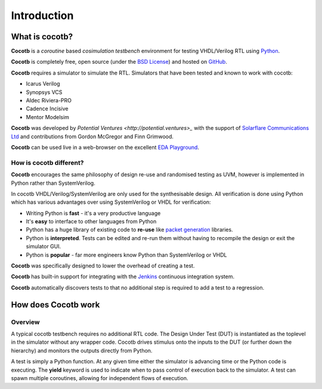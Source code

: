 ############
Introduction
############

What is cocotb?
===============

**Cocotb** is a *coroutine* based *cosimulation* *testbench* environment for testing VHDL/Verilog RTL using `Python <http://python.org>`_.

**Cocotb** is completely free, open source (under the `BSD License <http://en.wikipedia.org/wiki/BSD_licenses#3-clause_license_.28.22Revised_BSD_License.22.2C_.22New_BSD_License.22.2C_or_.22Modified_BSD_License.22.29>`_) and hosted on `GitHub <https://github.com/potentialventures/cocotb>`_.

**Cocotb** requires a simulator to simulate the RTL. Simulators that have been tested and known to work with cocotb:

* Icarus Verilog
* Synopsys VCS
* Aldec Riviera-PRO
* Cadence Incisive
* Mentor Modelsim

**Cocotb** was developed by `Potential Ventures <http://potential.ventures>_` with the support of `Solarflare Communications Ltd <http://www.solarflare.com/>`_ and contributions from Gordon McGregor and Finn Grimwood.

**Cocotb** can be used live in a web-browser on the excellent `EDA Playground <http://www.edaplayground.com>`_.


How is cocotb different?
------------------------

**Cocotb** encourages the same philosophy of design re-use and randomised testing as UVM, however is implemented in Python rather than SystemVerilog.

In cocotb VHDL/Verilog/SystemVerilog are only used for the synthesisable design. All verification is done using Python which has various advantages over using SystemVerilog or VHDL for verification:

* Writing Python is **fast** - it's a very productive language
* It's **easy** to interface to other languages from Python
* Python has a huge library of existing code to **re-use** like `packet generation <http://www.secdev.org/projects/scapy/>`_ libraries.
* Python is **interpreted**. Tests can be edited and re-run them without having to recompile the design or exit the simulator GUI.
* Python is **popular** - far more engineers know Python than SystemVerilog or VHDL

**Cocotb** was specifically designed to lower the overhead of creating a test.

**Cocotb** has built-in support for integrating with the `Jenkins <http://jenkins-ci.org/>`_ continuous integration system.

**Cocotb** automatically discovers tests to that no additional step is required to add a test to a regression.


How does Cocotb work
====================

Overview
--------

A typical cocotb testbench requires no additional RTL code. The Design Under Test (DUT) is instantiated as the toplevel in the simulator without any wrapper code. Cocotb drives stimulus onto the inputs to the DUT (or further down the hierarchy) and monitors the outputs directly from Python.


.. image:: diagrams/svg/cocotb_overview.svg

A test is simply a Python function.  At any given time either the simulator is advancing time or the Python code is executing.  The **yield** keyword is used to indicate when to pass control of execution back to the simulator.  A test can spawn multiple coroutines, allowing for independent flows of execution.

